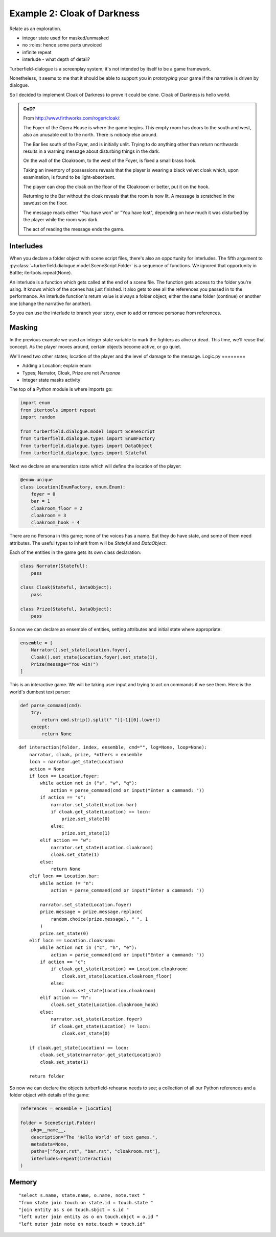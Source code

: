 ..  Titling
    ##++::==~~--''``

Example 2: Cloak of Darkness
::::::::::::::::::::::::::::

Relate as an exploration.


* integer state used for masked/unmasked
* no :roles: hence some parts unvoiced
* infinite repeat
* interlude - what depth of detail?

Turberfield-dialogue is a screenplay system; it's not intended by itself to be
a game framework.

Nonetheless, it seems to me that it should be able to support you in *prototyping*
your game if the narrative is driven by dialogue.

So I decided to implement Cloak of Darkness to prove it could be done.
Cloak of Darkness is hello world.

.. admonition:: CoD?

    From http://www.firthworks.com/roger/cloak/:

    The Foyer of the Opera House is where the game begins. This empty room
    has doors to the south and west, also an unusable exit to the north.
    There is nobody else around.

    The Bar lies south of the Foyer, and is initially unlit. Trying to do
    anything other than return northwards results in a warning message about
    disturbing things in the dark.

    On the wall of the Cloakroom, to the west of the Foyer, is fixed a small
    brass hook.

    Taking an inventory of possessions reveals that the player is wearing a
    black velvet cloak which, upon examination, is found to be light-absorbent.

    The player can drop the cloak on the floor of the Cloakroom or better, put
    it on the hook.

    Returning to the Bar without the cloak reveals that the room is now lit.
    A message is scratched in the sawdust on the floor.

    The message reads either "You have won" or "You have lost", depending on
    how much it was disturbed by the player while the room was dark.

    The act of reading the message ends the game.

Interludes
==========

When you declare a folder object with scene script files, there's also an opportunity
for interludes. The fifth argument to :py:class:`~turberfield.dialogue.model.SceneScript.Folder`
is a sequence of functions. We ignored that opportunity in Battle; itertools.repeat(None).

An interlude is a function which gets called at the end of a scene file. The function
gets access to the folder you're using. It knows which of the scenes has just finished.
It also gets to see all the references you passed in to the performance. An interlude
function's return value is always a folder object; either the same folder (continue)
or another one (change the narrative for another).

So you can use the interlude to branch your story, even to add or remove personae from
references.

Masking
=======

In the previous example we used an integer state variable to mark the fighters as alive or
dead. This time, we'll reuse that concept. As the player moves around, certain objects
become active, or go quiet.

We'll need two other states; location of the player and the level of damage to the message.
Logic.py
========

* Adding a Location; explain enum
* Types; Narrator, Cloak, Prize are not *Personae*
* Integer state masks activity

The top of a Python module is where imports go:

.. code-block:: python

    import enum
    from itertools import repeat
    import random

    from turberfield.dialogue.model import SceneScript
    from turberfield.dialogue.types import EnumFactory
    from turberfield.dialogue.types import DataObject
    from turberfield.dialogue.types import Stateful

Next we declare an enumeration state which will define the
location of the player:

.. code-block:: python

    @enum.unique
    class Location(EnumFactory, enum.Enum):
        foyer = 0
        bar = 1
        cloakroom_floor = 2
        cloakroom = 3
        cloakroom_hook = 4

There are no Persona in this game; none of the voices has a name.
But they do have state, and some of them need attributes. The
useful types to inherit from will be *Stateful* and *DataObject*.

Each of the entities in the game gets its own class declaration:

.. code-block:: python

    class Narrator(Stateful):
        pass

    class Cloak(Stateful, DataObject):
        pass

    class Prize(Stateful, DataObject):
        pass

So now we can declare an ensemble of entities, setting attributes
and initial state where appropriate:

.. code-block:: python

    ensemble = [
        Narrator().set_state(Location.foyer),
        Cloak().set_state(Location.foyer).set_state(1),
        Prize(message="You win!")
    ]


This is an interactive game. We will be taking user input and
trying to act on commands if we see them. Here is the world's
dumbest text parser:

.. code-block:: python

    def parse_command(cmd):
        try:
            return cmd.strip().split(" ")[-1][0].lower()
        except:
            return None


::

    def interaction(folder, index, ensemble, cmd="", log=None, loop=None):
        narrator, cloak, prize, *others = ensemble
        locn = narrator.get_state(Location)
        action = None
        if locn == Location.foyer:
            while action not in ("s", "w", "q"):
                action = parse_command(cmd or input("Enter a command: "))
            if action == "s":
                narrator.set_state(Location.bar)
                if cloak.get_state(Location) == locn:
                    prize.set_state(0)
                else:
                    prize.set_state(1)
            elif action == "w":
                narrator.set_state(Location.cloakroom)
                cloak.set_state(1)
            else:
                return None
        elif locn == Location.bar:
            while action != "n":
                action = parse_command(cmd or input("Enter a command: "))

            narrator.set_state(Location.foyer)
            prize.message = prize.message.replace(
                random.choice(prize.message), " ", 1
            )
            prize.set_state(0)
        elif locn == Location.cloakroom:
            while action not in ("c", "h", "e"):
                action = parse_command(cmd or input("Enter a command: "))
            if action == "c":
                if cloak.get_state(Location) == Location.cloakroom:
                    cloak.set_state(Location.cloakroom_floor)
                else:
                    cloak.set_state(Location.cloakroom)
            elif action == "h":
                cloak.set_state(Location.cloakroom_hook)
            else:
                narrator.set_state(Location.foyer)
                if cloak.get_state(Location) != locn:
                    cloak.set_state(0)

        if cloak.get_state(Location) == locn:
            cloak.set_state(narrator.get_state(Location))
            cloak.set_state(1)

        return folder

So now we can declare the objects turberfield-rehearse needs to
see; a collection of all our Python references and a folder object
with details of the game:

.. code-block:: python

    references = ensemble + [Location]

    folder = SceneScript.Folder(
        pkg=__name__,
        description="The 'Hello World' of text games.",
        metadata=None,
        paths=["foyer.rst", "bar.rst", "cloakroom.rst"],
        interludes=repeat(interaction)
    )

Memory
======

::

    "select s.name, state.name, o.name, note.text "
    "from state join touch on state.id = touch.state "
    "join entity as s on touch.sbjct = s.id "
    "left outer join entity as o on touch.objct = o.id "
    "left outer join note on note.touch = touch.id"

.. _SQLite3: https://www.sqlite.org
